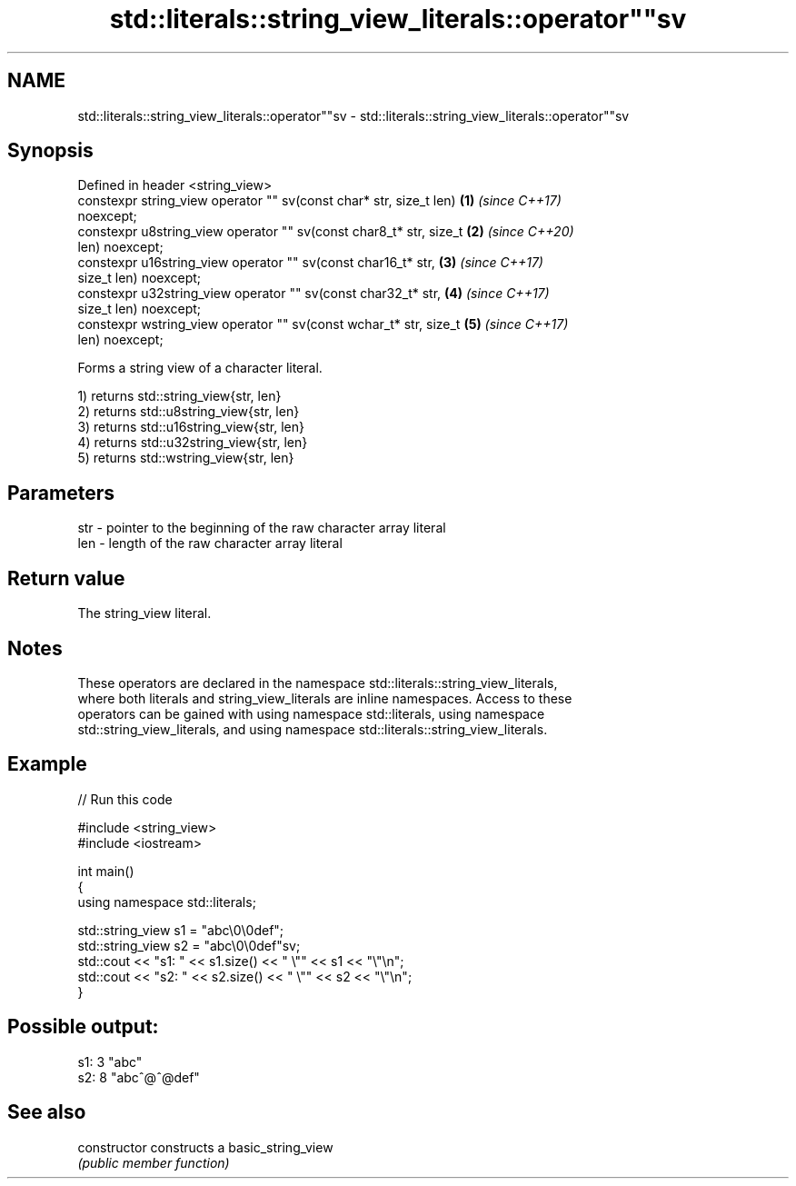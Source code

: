.TH std::literals::string_view_literals::operator""sv 3 "2019.08.27" "http://cppreference.com" "C++ Standard Libary"
.SH NAME
std::literals::string_view_literals::operator""sv \- std::literals::string_view_literals::operator""sv

.SH Synopsis
   Defined in header <string_view>
   constexpr string_view operator "" sv(const char* str, size_t len)  \fB(1)\fP \fI(since C++17)\fP
   noexcept;
   constexpr u8string_view operator "" sv(const char8_t* str, size_t  \fB(2)\fP \fI(since C++20)\fP
   len) noexcept;
   constexpr u16string_view operator "" sv(const char16_t* str,       \fB(3)\fP \fI(since C++17)\fP
   size_t len) noexcept;
   constexpr u32string_view operator "" sv(const char32_t* str,       \fB(4)\fP \fI(since C++17)\fP
   size_t len) noexcept;
   constexpr wstring_view operator "" sv(const wchar_t* str, size_t   \fB(5)\fP \fI(since C++17)\fP
   len) noexcept;

   Forms a string view of a character literal.

   1) returns std::string_view{str, len}
   2) returns std::u8string_view{str, len}
   3) returns std::u16string_view{str, len}
   4) returns std::u32string_view{str, len}
   5) returns std::wstring_view{str, len}

.SH Parameters

   str - pointer to the beginning of the raw character array literal
   len - length of the raw character array literal

.SH Return value

   The string_view literal.

.SH Notes

   These operators are declared in the namespace std::literals::string_view_literals,
   where both literals and string_view_literals are inline namespaces. Access to these
   operators can be gained with using namespace std::literals, using namespace
   std::string_view_literals, and using namespace std::literals::string_view_literals.

.SH Example

   
// Run this code

 #include <string_view>
 #include <iostream>

 int main()
 {
     using namespace std::literals;

     std::string_view s1 = "abc\\0\\0def";
     std::string_view s2 = "abc\\0\\0def"sv;
     std::cout << "s1: " << s1.size() << " \\"" << s1 << "\\"\\n";
     std::cout << "s2: " << s2.size() << " \\"" << s2 << "\\"\\n";
 }

.SH Possible output:

 s1: 3 "abc"
 s2: 8 "abc^@^@def"

.SH See also

   constructor   constructs a basic_string_view
                 \fI(public member function)\fP
